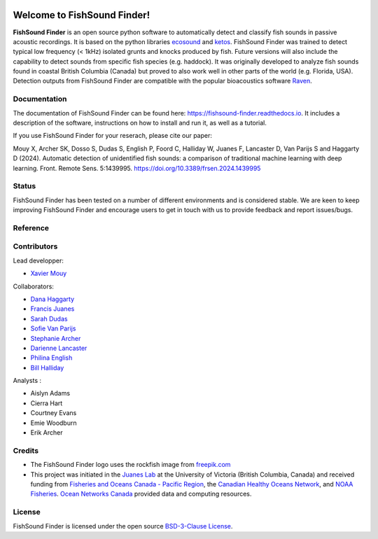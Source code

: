 

.. image:: docs/source/_static/fishsound_finder_logo_long_smaller.png


Welcome to FishSound Finder!
============================================

**FishSound Finder** is an open source python software to automatically detect and classify fish sounds in 
passive acoustic recordings. It is based on the python libraries `ecosound <https://ecosound.readthedocs.io/en/latest/>`_ and 
`ketos <https://docs.meridian.cs.dal.ca/ketos/>`_. FishSound Finder was trained to detect typical low frequency (< 1kHz) isolated grunts and knocks produced by fish.
Future versions will also include the capability to detect sounds from specific fish species (e.g. haddock). It was originally developed to analyze fish sounds found in coastal British Columbia (Canada) but proved to also work well in other parts of the world (e.g. Florida, USA).
Detection outputs from FishSound Finder are compatible with the popular bioacoustics software `Raven <https://ravensoundsoftware.com/>`_.

.. image:: docs/source/_static/detection_example.png


Documentation
-------------
The documentation of FishSound Finder can be found here: https://fishsound-finder.readthedocs.io. It includes a description of the software,
instructions on how to install and run it, as well as a tutorial.

If you use FishSound Finder for your reserach, please cite our paper:

Mouy X, Archer SK, Dosso S, Dudas S, English P, Foord C, Halliday W, Juanes F, Lancaster D, Van Parijs S and Haggarty D (2024). Automatic
detection of unidentified fish sounds: a comparison of traditional machine learning with deep learning. Front. Remote Sens. 5:1439995.
`https://doi.org/10.3389/frsen.2024.1439995 <https://doi.org/10.3389/frsen.2024.1439995>`_

Status
------
FishSound Finder has been tested on a number of different environments and is considered stable. We are keen to keep improving FishSound Finder and 
encourage users to get in touch with us to provide feedback and report issues/bugs.

Reference
---------




Contributors
------------

Lead developper:

* `Xavier Mouy <https://xaviermouy.weebly.com/>`__

Collaborators:

* `Dana Haggarty <https://profils-profiles.science.gc.ca/en/profile/dana-haggarty-phd-msc>`__

* `Francis Juanes <https://juaneslab.weebly.com/>`__

* `Sarah Dudas <https://sogdatacentre.ca/people/researchers/sarah-dudas/>`__

* `Sofie Van Parijs <https://www.fisheries.noaa.gov/contact/sofie-van-parijs-phd>`__

* `Stephanie Archer <https://lumcon.edu/stephanie-archer/>`__

* `Darienne Lancaster <https://www.researchgate.net/scientific-contributions/Darienne-Lancaster-2163078290>`__

* `Philina English <https://ecophilina.wordpress.com/>`__

* `Bill Halliday <http://wdhalliday.weebly.com/>`__


Analysts :

* Aislyn Adams

* Cierra Hart

* Courtney Evans

* Emie Woodburn

* Erik Archer 


Credits
-------

* The FishSound Finder logo uses the rockfish image from `freepik.com <https://www.freepik.com/free-icon/rockfish-shape_718051.htm#page=1&query=rockfish%20shape&position=0>`_

* This project was initiated in the `Juanes Lab <https://juaneslab.weebly.com/>`_ at the University of Victoria (British Columbia, Canada) and received funding from `Fisheries and Oceans Canada - Pacific Region <https://www.dfo-mpo.gc.ca/contact/regions/pacific-pacifique-eng.html#Nanaimo-Lab>`_, the `Canadian Healthy Oceans Network <https://chone2.ca/>`_, and `NOAA Fisheries <https://www.fisheries.noaa.gov/new-england-mid-atlantic/endangered-species-conservation/passive-acoustic-research-atlantic-ocean>`__. `Ocean Networks Canada <https://www.oceannetworks.ca/>`__ provided data and computing resources.


License
-------
FishSound Finder is licensed under the open source `BSD-3-Clause License <https://choosealicense.com/licenses/bsd-3-clause/>`_.


